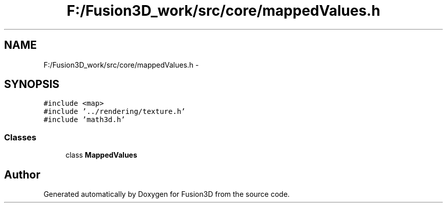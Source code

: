 .TH "F:/Fusion3D_work/src/core/mappedValues.h" 3 "Tue Nov 24 2015" "Version 0.0.0.1" "Fusion3D" \" -*- nroff -*-
.ad l
.nh
.SH NAME
F:/Fusion3D_work/src/core/mappedValues.h \- 
.SH SYNOPSIS
.br
.PP
\fC#include <map>\fP
.br
\fC#include '\&.\&./rendering/texture\&.h'\fP
.br
\fC#include 'math3d\&.h'\fP
.br

.SS "Classes"

.in +1c
.ti -1c
.RI "class \fBMappedValues\fP"
.br
.in -1c
.SH "Author"
.PP 
Generated automatically by Doxygen for Fusion3D from the source code\&.
